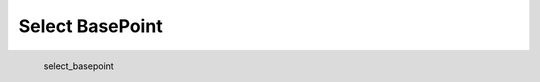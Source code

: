 Select BasePoint
*********************

.. figure:: _static/select_basepoint.png
   :align: left

   select_basepoint
